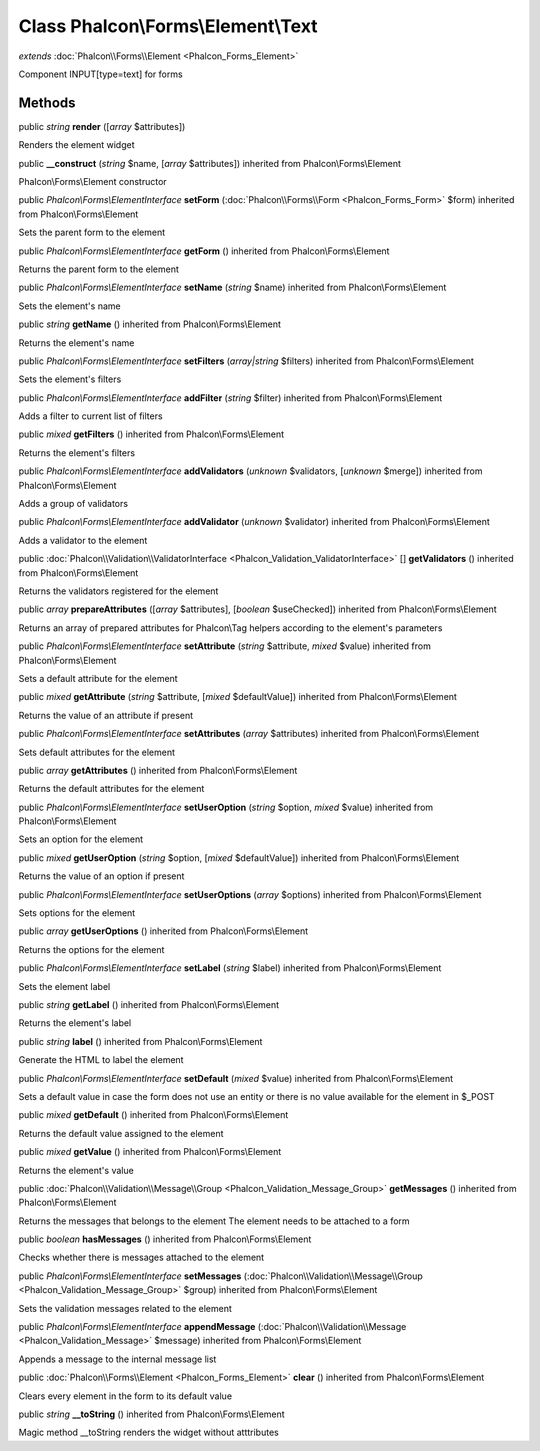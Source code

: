 Class **Phalcon\\Forms\\Element\\Text**
=======================================

*extends* :doc:`Phalcon\\Forms\\Element <Phalcon_Forms_Element>`

Component INPUT[type=text] for forms


Methods
---------

public *string*  **render** ([*array* $attributes])

Renders the element widget



public  **__construct** (*string* $name, [*array* $attributes]) inherited from Phalcon\\Forms\\Element

Phalcon\\Forms\\Element constructor



public *Phalcon\\Forms\\ElementInterface*  **setForm** (:doc:`Phalcon\\Forms\\Form <Phalcon_Forms_Form>` $form) inherited from Phalcon\\Forms\\Element

Sets the parent form to the element



public *Phalcon\\Forms\\ElementInterface*  **getForm** () inherited from Phalcon\\Forms\\Element

Returns the parent form to the element



public *Phalcon\\Forms\\ElementInterface*  **setName** (*string* $name) inherited from Phalcon\\Forms\\Element

Sets the element's name



public *string*  **getName** () inherited from Phalcon\\Forms\\Element

Returns the element's name



public *Phalcon\\Forms\\ElementInterface*  **setFilters** (*array|string* $filters) inherited from Phalcon\\Forms\\Element

Sets the element's filters



public *Phalcon\\Forms\\ElementInterface*  **addFilter** (*string* $filter) inherited from Phalcon\\Forms\\Element

Adds a filter to current list of filters



public *mixed*  **getFilters** () inherited from Phalcon\\Forms\\Element

Returns the element's filters



public *Phalcon\\Forms\\ElementInterface*  **addValidators** (*unknown* $validators, [*unknown* $merge]) inherited from Phalcon\\Forms\\Element

Adds a group of validators



public *Phalcon\\Forms\\ElementInterface*  **addValidator** (*unknown* $validator) inherited from Phalcon\\Forms\\Element

Adds a validator to the element



public :doc:`Phalcon\\Validation\\ValidatorInterface <Phalcon_Validation_ValidatorInterface>` [] **getValidators** () inherited from Phalcon\\Forms\\Element

Returns the validators registered for the element



public *array*  **prepareAttributes** ([*array* $attributes], [*boolean* $useChecked]) inherited from Phalcon\\Forms\\Element

Returns an array of prepared attributes for Phalcon\\Tag helpers according to the element's parameters



public *Phalcon\\Forms\\ElementInterface*  **setAttribute** (*string* $attribute, *mixed* $value) inherited from Phalcon\\Forms\\Element

Sets a default attribute for the element



public *mixed*  **getAttribute** (*string* $attribute, [*mixed* $defaultValue]) inherited from Phalcon\\Forms\\Element

Returns the value of an attribute if present



public *Phalcon\\Forms\\ElementInterface*  **setAttributes** (*array* $attributes) inherited from Phalcon\\Forms\\Element

Sets default attributes for the element



public *array*  **getAttributes** () inherited from Phalcon\\Forms\\Element

Returns the default attributes for the element



public *Phalcon\\Forms\\ElementInterface*  **setUserOption** (*string* $option, *mixed* $value) inherited from Phalcon\\Forms\\Element

Sets an option for the element



public *mixed*  **getUserOption** (*string* $option, [*mixed* $defaultValue]) inherited from Phalcon\\Forms\\Element

Returns the value of an option if present



public *Phalcon\\Forms\\ElementInterface*  **setUserOptions** (*array* $options) inherited from Phalcon\\Forms\\Element

Sets options for the element



public *array*  **getUserOptions** () inherited from Phalcon\\Forms\\Element

Returns the options for the element



public *Phalcon\\Forms\\ElementInterface*  **setLabel** (*string* $label) inherited from Phalcon\\Forms\\Element

Sets the element label



public *string*  **getLabel** () inherited from Phalcon\\Forms\\Element

Returns the element's label



public *string*  **label** () inherited from Phalcon\\Forms\\Element

Generate the HTML to label the element



public *Phalcon\\Forms\\ElementInterface*  **setDefault** (*mixed* $value) inherited from Phalcon\\Forms\\Element

Sets a default value in case the form does not use an entity or there is no value available for the element in $_POST



public *mixed*  **getDefault** () inherited from Phalcon\\Forms\\Element

Returns the default value assigned to the element



public *mixed*  **getValue** () inherited from Phalcon\\Forms\\Element

Returns the element's value



public :doc:`Phalcon\\Validation\\Message\\Group <Phalcon_Validation_Message_Group>`  **getMessages** () inherited from Phalcon\\Forms\\Element

Returns the messages that belongs to the element The element needs to be attached to a form



public *boolean*  **hasMessages** () inherited from Phalcon\\Forms\\Element

Checks whether there is messages attached to the element



public *Phalcon\\Forms\\ElementInterface*  **setMessages** (:doc:`Phalcon\\Validation\\Message\\Group <Phalcon_Validation_Message_Group>` $group) inherited from Phalcon\\Forms\\Element

Sets the validation messages related to the element



public *Phalcon\\Forms\\ElementInterface*  **appendMessage** (:doc:`Phalcon\\Validation\\Message <Phalcon_Validation_Message>` $message) inherited from Phalcon\\Forms\\Element

Appends a message to the internal message list



public :doc:`Phalcon\\Forms\\Element <Phalcon_Forms_Element>`  **clear** () inherited from Phalcon\\Forms\\Element

Clears every element in the form to its default value



public *string*  **__toString** () inherited from Phalcon\\Forms\\Element

Magic method __toString renders the widget without atttributes



